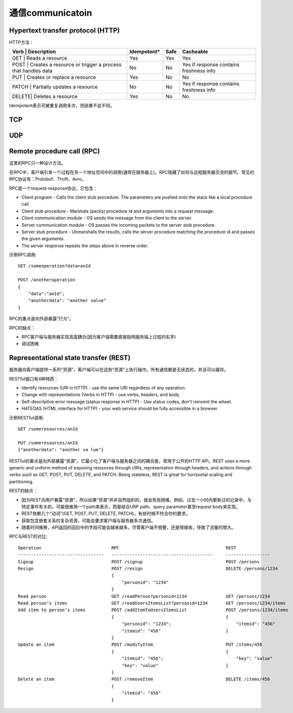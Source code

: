 通信communicatoin
================================================

.. image:: images/communication.jpg

Hypertext transfer protocol (HTTP)
----------------------------------------
HTTP方法：

+-------------------------------------------------------------------+---------------+-------+-------------------------------------------+
| Verb  | Description                                               | Idempotent*   | Safe  | Cacheable                                 |
+===================================================================+===============+=======+===========================================+
| GET   | Reads a resource                                          | Yes           | Yes   | Yes                                       |
+-------------------------------------------------------------------+---------------+-------+-------------------------------------------+
| POST  | Creates a resource or trigger a process that handles data | No            | No    | Yes if response contains freshness info   |
+-------------------------------------------------------------------+---------------+-------+-------------------------------------------+
| PUT   | Creates or replace a resource                             | Yes           | No    | No                                        |
+-------------------------------------------------------------------+---------------+-------+-------------------------------------------+
| PATCH | Partially updates a resource                              | No            | No    | Yes if response contains freshness info   |
+-------------------------------------------------------------------+---------------+-------+-------------------------------------------+
| DELETE| Deletes a resource                                        | Yes           | No    | No                                        |
+-------------------------------------------------------------------+---------------+-------+-------------------------------------------+

Idempotent表示可被重复调用多次，而结果不会不同。

TCP
----------------------------------------

UDP
----------------------------------------

Remote procedure call (RPC)
----------------------------------------
这里的RPC只一种设计方法。

.. image:: images/rpc.png

在RPC中，客户端引发一个过程在另一个地址空间中的调用(通常在服务器上)。RPC隐藏了如何与远程服务器交流的细节。常见的RPC协议有：Protobuf、Thrift、Avro。

RPC是一个request-response协议，它包含：

* Client program - Calls the client stub procedure. The parameters are pushed onto the stack like a local procedure call.
* Client stub procedure - Marshals (packs) procedure id and arguments into a request message.
* Client communication module - OS sends the message from the client to the server.
* Server communication module - OS passes the incoming packets to the server stub procedure.
* Server stub procedure - Unmarshalls the results, calls the server procedure matching the procedure id and passes the given arguments.
* The server response repeats the steps above in reverse order.

示例RPC调用::

    GET /someoperation?data=anId

    POST /anotheroperation
    {
        "data":"anId";
        "anotherdata": "another value"
    }

RPC的重点是向外部暴露“行为”。

RPC的缺点：

- RPC客户端与服务器实现高度耦合(因为客户端需要直接指明服务端上过程的名字)
- 调试困难

Representational state transfer (REST)
----------------------------------------
服务器向客户端提供一系列“资源”，客户端可以在这些“资源”上执行操作。所有通信都是无状态的，并且可以缓存。

RESTful接口有4种特质：

- Identify resources (URI in HTTP) - use the same URI regardless of any operation.
- Change with representations (Verbs in HTTP) - use verbs, headers, and body.
- Self-descriptive error message (status response in HTTP) - Use status codes, don't reinvent the wheel.
- HATEOAS (HTML interface for HTTP) - your web service should be fully accessible in a browser.

示例RESTful调用::

    GET /someresources/anId

    PUT /someresources/anId
    {"anotherdata": "another va lue"}

RESTful的重点是向外部暴露“资源”。它最小化了客户端与服务器之间的耦合度，常用于公开的HTTP API。REST uses a more generic and uniform method of exposing resources through URIs, representation through headers, and actions through verbs such as GET, POST, PUT, DELETE, and PATCH. Being stateless, REST is great for horizontal scaling and partitioning.

REST的缺点：

- 因为REST向用户暴露“资源”，所以如果“资源”并非自然组织的，就会有些困难。例如，过去一小时内更新过的记录中，与特定事件有关的，可能很难用一个path来表示，而是结合URP path、query parameter甚至request body来实现。
- REST依赖几个“动词”(GET, POST, PUT, DELETE, PATCH)，有些时候不符合你的要求。
- 获取包含嵌套关系的复杂资源，可能会要求客户端与服务器多次通信。
- 随着时间推移，API返回的回应中的字段可能会越来越多。尽管客户端不想要，还是得接收，导致了流量的增大。

RPC与REST的对比::

    Operation                           RPC                                         REST
    ---------------------------------   ---------------------------------------     -----------------
    Signup                              POST /signup                                POST /persons
    Resign                              POST /resign                                DELETE /persons/1234
                                        {
                                            "personid": "1234"
                                        }
    Read person                         GET /readPerson?personid=1234               GET /persons/1234
    Read person’s items                 GET /readUsersItemsList?personid=1234       GET /persons/1234/items
    Add item to person’s items          POST /addItemToUsersItemsList               POST /persons/1234/items
                                        {                                           {
                                            "personid": "1234";                         "itemid": "456"
                                            "itemid": "456"                         }
                                        }
    Update an item                      POST /modifyItem                            PUT /items/456
                                        {                                           {
                                            "itemid": "456";                            "key": "value"
                                            "key": "value"                          }
                                        }
    Delete an item                      POST /removeItem                            DELETE /items/456
                                        {
                                            "itemid": "456"
                                        }


